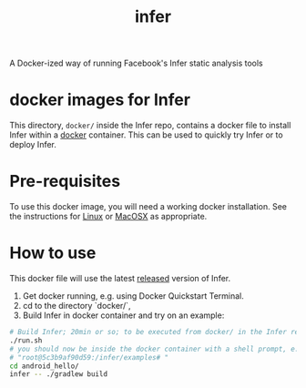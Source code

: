 #+TITLE: infer

A Docker-ized way of running Facebook's Infer static analysis tools

* docker images for Infer

This directory, =docker/= inside the Infer repo, contains a docker file to install
Infer within a [[https://www.docker.com/][docker]] container. This can be used to quickly try Infer or to
deploy Infer.

* Pre-requisites

To use this docker image, you will need a working docker installation.
See the instructions for [[http://docs.docker.com/linux/step_one/][Linux]] or [[http://docs.docker.com/mac/step_one/][MacOSX]] as appropriate.

* How to use

This docker file will use the latest [[https://github.com/facebook/infer/releases][released]] version of Infer.

1. Get docker running, e.g. using Docker Quickstart Terminal.
2. cd to the directory `docker/`,
3. Build Infer in docker container and try on an example:

#+BEGIN_SRC sh
# Build Infer; 20min or so; to be executed from docker/ in the Infer repo
./run.sh
# you should now be inside the docker container with a shell prompt, e.g.
# "root@5c3b9af90d59:/infer/examples# "
cd android_hello/
infer -- ./gradlew build
#+END_SRC
